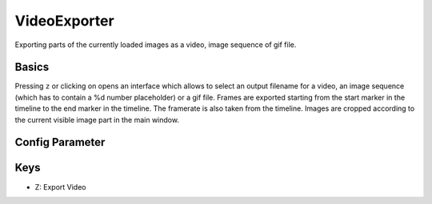VideoExporter
=============

Exporting parts of the currently loaded images as a video, image
sequence of gif file.

Basics
------

Pressing ``z`` or clicking on |the video icon| opens an interface which allows to select an output
filename for a video, an image sequence (which has to contain a %d
number placeholder) or a gif file. Frames are exported starting from the
start marker in the timeline to the end marker in the timeline. The
framerate is also taken from the timeline. Images are cropped according
to the current visible image part in the main window.

Config Parameter
----------------

Keys
----

-  Z: Export Video

.. |the video icon| image:: images/IconVideo.png